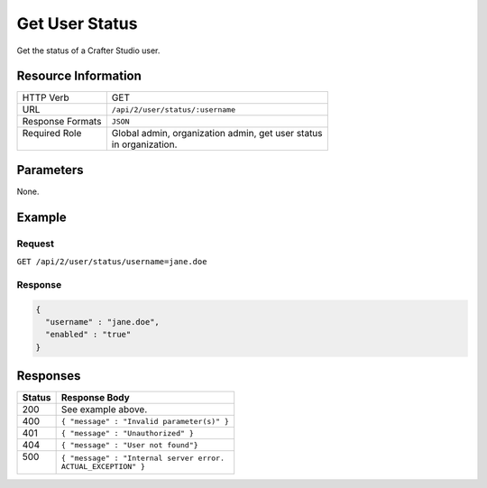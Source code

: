 .. .. include:: /includes/unicode-checkmark.rst

.. _crafter-studio-api-user-status:

===============
Get User Status
===============

Get the status of a Crafter Studio user.

--------------------
Resource Information
--------------------

+----------------------------+-------------------------------------------------------------------+
|| HTTP Verb                 || GET                                                              |
+----------------------------+-------------------------------------------------------------------+
|| URL                       || ``/api/2/user/status/:username``                                 |
+----------------------------+-------------------------------------------------------------------+
|| Response Formats          || ``JSON``                                                         |
+----------------------------+-------------------------------------------------------------------+
|| Required Role             || Global admin, organization admin, get user status                |
||                           || in organization.                                                 |
+----------------------------+-------------------------------------------------------------------+

----------
Parameters
----------

None.

-------
Example
-------

^^^^^^^
Request
^^^^^^^

``GET /api/2/user/status/username=jane.doe``

^^^^^^^^
Response
^^^^^^^^

.. code-block:: json

  {
    "username" : "jane.doe",
    "enabled" : "true"
  }

---------
Responses
---------

+---------+---------------------------------------------------+
|| Status || Response Body                                    |
+=========+===================================================+
|| 200    || See example above.                               |
+---------+---------------------------------------------------+
|| 400    || ``{ "message" : "Invalid parameter(s)" }``       |
+---------+---------------------------------------------------+
|| 401    || ``{ "message" : "Unauthorized" }``               |
+---------+---------------------------------------------------+
|| 404    || ``{ "message" : "User not found"}``              |
+---------+---------------------------------------------------+
|| 500    || ``{ "message" : "Internal server error.``        |
||        || ``ACTUAL_EXCEPTION" }``                          |
+---------+---------------------------------------------------+
